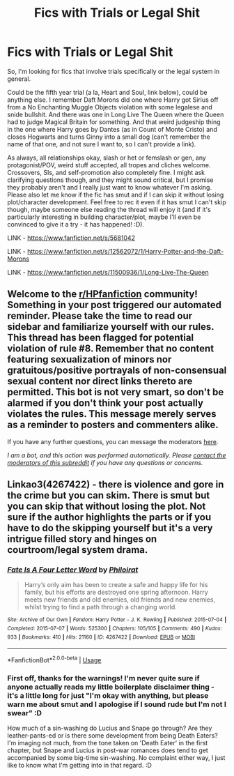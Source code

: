 #+TITLE: Fics with Trials or Legal Shit

* Fics with Trials or Legal Shit
:PROPERTIES:
:Author: Avalon1632
:Score: 2
:DateUnix: 1595105603.0
:DateShort: 2020-Jul-19
:FlairText: Request
:END:
So, I'm looking for fics that involve trials specifically or the legal system in general.

Could be the fifth year trial (a la, Heart and Soul, link below), could be anything else. I remember Daft Morons did one where Harry got Sirius off from a No Enchanting Muggle Objects violation with some legalese and snide bullshit. And there was one in Long Live The Queen where the Queen had to judge Magical Britain for something. And that weird judgeship thing in the one where Harry goes by Dantes (as in Count of Monte Cristo) and closes Hogwarts and turns Ginny into a small dog (can't remember the name of that one, and not sure I want to, so I can't provide a link).

As always, all relationships okay, slash or het or femslash or gen, any protagonist/POV, weird stuff accepted, all tropes and cliches welcome. Crossovers, SIs, and self-promotion also completely fine. I might ask clarifying questions though, and they might sound critical, but I promise they probably aren't and I really just want to know whatever I'm asking. Please also let me know if the fic has smut and if I can skip it without losing plot/character development. Feel free to rec it even if it has smut I can't skip though, maybe someone else reading the thread will enjoy it (and if it's particularly interesting in building character/plot, maybe I'll even be convinced to give it a try - it has happened! :D).

LINK - [[https://www.fanfiction.net/s/5681042]]

LINK - [[https://www.fanfiction.net/s/12562072/1/Harry-Potter-and-the-Daft-Morons]]

LINK - [[https://www.fanfiction.net/s/11500936/1/Long-Live-The-Queen]]


** Welcome to the [[/r/HPfanfiction][r/HPfanfiction]] community! Something in your post triggered our automated reminder. Please take the time to read our sidebar and familiarize yourself with our rules. This thread has been flagged for potential violation of rule #8. Remember that no content featuring sexualization of minors nor gratuitous/positive portrayals of non-consensual sexual content nor direct links thereto are permitted. This bot is not very smart, so don't be alarmed if you don't think your post actually violates the rules. This message merely serves as a reminder to posters and commenters alike.

If you have any further questions, you can message the moderators [[https://www.reddit.com/message/compose?to=%2Fr%2FHPfanfiction][here]].

/I am a bot, and this action was performed automatically. Please [[/message/compose/?to=/r/HPfanfiction][contact the moderators of this subreddit]] if you have any questions or concerns./
:PROPERTIES:
:Author: AutoModerator
:Score: 1
:DateUnix: 1595105603.0
:DateShort: 2020-Jul-19
:END:


** Linkao3(4267422) - there is violence and gore in the crime but you can skim. There is smut but you can skip that without losing the plot. Not sure if the author highlights the parts or if you have to do the skipping yourself but it's a very intrigue filled story and hinges on courtroom/legal system drama.
:PROPERTIES:
:Author: leeclevel
:Score: 3
:DateUnix: 1595116471.0
:DateShort: 2020-Jul-19
:END:

*** [[https://archiveofourown.org/works/4267422][*/Fate Is A Four Letter Word/*]] by [[https://www.archiveofourown.org/users/Philo/pseuds/Philo/users/irat/pseuds/irat][/Philoirat/]]

#+begin_quote
  Harry‘s only aim has been to create a safe and happy life for his family, but his efforts are destroyed one spring afternoon. Harry meets new friends and old enemies, old friends and new enemies, whilst trying to find a path through a changing world.
#+end_quote

^{/Site/:} ^{Archive} ^{of} ^{Our} ^{Own} ^{*|*} ^{/Fandom/:} ^{Harry} ^{Potter} ^{-} ^{J.} ^{K.} ^{Rowling} ^{*|*} ^{/Published/:} ^{2015-07-04} ^{*|*} ^{/Completed/:} ^{2015-07-07} ^{*|*} ^{/Words/:} ^{525300} ^{*|*} ^{/Chapters/:} ^{105/105} ^{*|*} ^{/Comments/:} ^{490} ^{*|*} ^{/Kudos/:} ^{933} ^{*|*} ^{/Bookmarks/:} ^{410} ^{*|*} ^{/Hits/:} ^{21160} ^{*|*} ^{/ID/:} ^{4267422} ^{*|*} ^{/Download/:} ^{[[https://archiveofourown.org/downloads/4267422/Fate%20Is%20A%20Four%20Letter.epub?updated_at=1506615026][EPUB]]} ^{or} ^{[[https://archiveofourown.org/downloads/4267422/Fate%20Is%20A%20Four%20Letter.mobi?updated_at=1506615026][MOBI]]}

--------------

*FanfictionBot*^{2.0.0-beta} | [[https://github.com/tusing/reddit-ffn-bot/wiki/Usage][Usage]]
:PROPERTIES:
:Author: FanfictionBot
:Score: 1
:DateUnix: 1595116487.0
:DateShort: 2020-Jul-19
:END:


*** First off, thanks for the warnings! I'm never quite sure if anyone actually reads my little boilerplate disclaimer thing - it's a little long for just "I'm okay with anything, but please warn me about smut and I apologise if I sound rude but I'm not I swear" :D

How much of a sin-washing do Lucius and Snape go through? Are they leather-pants-ed or is there some development from being Death Eaters? I'm imaging not much, from the tone taken on 'Death Eater' in the first chapter, but Snape and Lucius in post-war romances does tend to get accompanied by some big-time sin-washing. No complaint either way, I just like to know what I'm getting into in that regard. :D
:PROPERTIES:
:Author: Avalon1632
:Score: 1
:DateUnix: 1595151235.0
:DateShort: 2020-Jul-19
:END:
